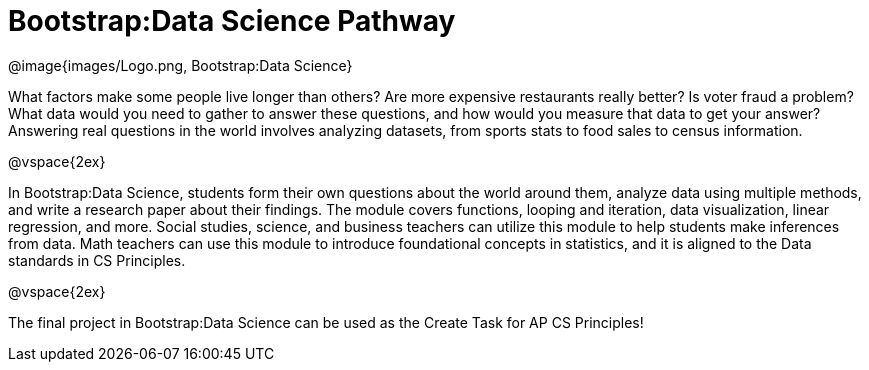 = Bootstrap:Data Science Pathway

[.logo]
@image{images/Logo.png, Bootstrap:Data Science}

What factors make some people live longer than others? Are more
expensive restaurants really better? Is voter fraud a problem?
What data would you need to gather to answer these questions, and
how would you measure that data to get your answer? Answering
real questions in the world involves analyzing
datasets, from sports stats to food sales to census
information.

@vspace{2ex}

In Bootstrap:Data Science, students form their own questions
about the world around them, analyze data using multiple methods,
and write a research paper about their findings. The module
covers functions, looping and iteration, data visualization,
linear regression, and more. Social studies, science, and
business teachers can utilize this module to help students make
inferences from data. Math teachers can use this module to
introduce foundational concepts in statistics, and it is aligned
to the Data standards in CS Principles.

@vspace{2ex}

The final project in Bootstrap:Data Science can be used as the
Create Task for AP CS Principles!
